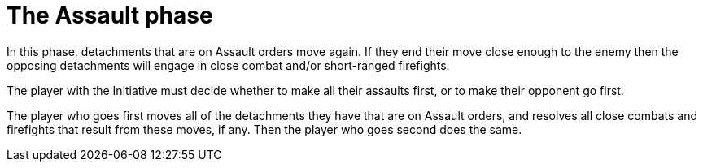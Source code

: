 = The Assault phase

In this phase, detachments that are on Assault orders move again.
If they end their move close enough to the enemy then the opposing detachments will engage in close combat and/or short-ranged firefights.

The player with the Initiative must decide whether to make all their assaults first, or to make their opponent go first.

The player who goes first moves all of the detachments they have that are on Assault orders, and resolves all close combats and firefights that result from these moves, if any.
Then the player who goes second does the same.